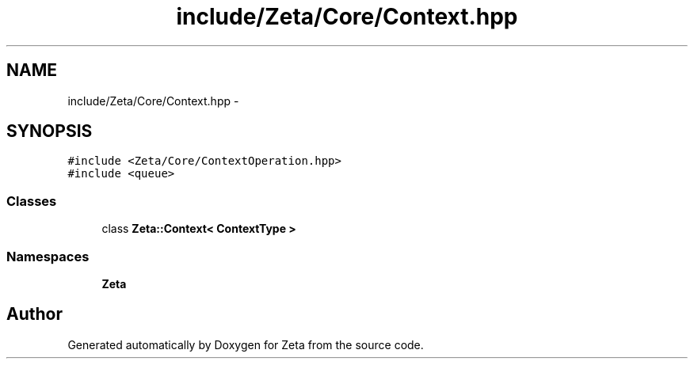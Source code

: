 .TH "include/Zeta/Core/Context.hpp" 3 "Wed Feb 10 2016" "Zeta" \" -*- nroff -*-
.ad l
.nh
.SH NAME
include/Zeta/Core/Context.hpp \- 
.SH SYNOPSIS
.br
.PP
\fC#include <Zeta/Core/ContextOperation\&.hpp>\fP
.br
\fC#include <queue>\fP
.br

.SS "Classes"

.in +1c
.ti -1c
.RI "class \fBZeta::Context< ContextType >\fP"
.br
.in -1c
.SS "Namespaces"

.in +1c
.ti -1c
.RI " \fBZeta\fP"
.br
.in -1c
.SH "Author"
.PP 
Generated automatically by Doxygen for Zeta from the source code\&.
